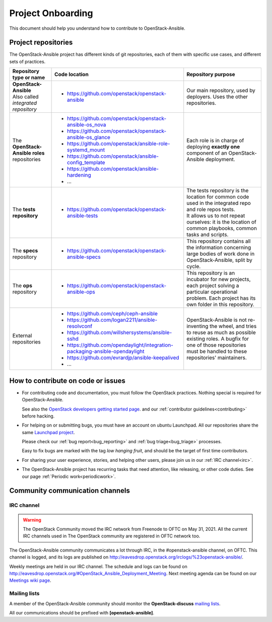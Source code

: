 ==================
Project Onboarding
==================

This document should help you understand how to contribute to
OpenStack-Ansible.

Project repositories
====================

The OpenStack-Ansible project has different kinds of git repositories,
each of them with specific use cases, and different sets of practices.

.. list-table::
   :header-rows: 1

   * - Repository type or name
     - Code location
     - Repository purpose
   * - | **OpenStack-Ansible**
       | Also called *integrated repository*
     - * https://github.com/openstack/openstack-ansible
     - Our main repository, used by deployers.
       Uses the other repositories.
   * - | The **OpenStack-Ansible roles** repositories
     - * https://github.com/openstack/openstack-ansible-os_nova
       * https://github.com/openstack/openstack-ansible-os_glance
       * https://github.com/openstack/ansible-role-systemd_mount
       * https://github.com/openstack/ansible-config_template
       * https://github.com/openstack/ansible-hardening
       * ...
     - Each role is in charge of deploying **exactly one**
       component of an OpenStack-Ansible deployment.
   * - | The **tests repository**
     - * https://github.com/openstack/openstack-ansible-tests
     - | The tests repository is the location for common code used in
         the integrated repo and role repos tests.
       | It allows us to not repeat ourselves: it is the location of
         common playbooks, common tasks and scripts.
   * - | The **specs** repository
     - * https://github.com/openstack/openstack-ansible-specs
     - This repository contains all the information concerning
       large bodies of work done in OpenStack-Ansible,
       split by cycle.
   * - | The **ops** repository
     - * https://github.com/openstack/openstack-ansible-ops
     - This repository is an incubator for new projects, each project
       solving a particular operational problem. Each project has its
       own folder in this repository.
   * - | External repositories
     - * https://github.com/ceph/ceph-ansible
       * https://github.com/logan2211/ansible-resolvconf
       * https://github.com/willshersystems/ansible-sshd
       * https://github.com/opendaylight/integration-packaging-ansible-opendaylight
       * https://github.com/evrardjp/ansible-keepalived
       * ...
     - OpenStack-Ansible is not re-inventing the wheel, and tries to
       reuse as much as possible existing roles. A bugfix for one of
       those repositories must be handled to these repositories'
       maintainers.

How to contribute on code or issues
===================================

* For contributing code and documentation, you must follow the
  OpenStack practices. Nothing special is required for OpenStack-Ansible.

  See also the `OpenStack developers getting started page`_.
  and our :ref:`contributor guidelines<contributing>` before hacking.

* For helping on or submitting bugs, you must have an account on
  ubuntu Launchpad.
  All our repositories share the same `Launchpad project`_.

  Please check our :ref:`bug report<bug_reporting>` and
  :ref:`bug triage<bug_triage>` processes.

  Easy to fix bugs are marked with the tag *low hanging fruit*, and
  should be the target of first time contributors.

* For sharing your user experience, stories, and helping other users,
  please join us in our :ref:`IRC channel<irc>`.

* The OpenStack-Ansible project has recurring tasks that need
  attention, like releasing, or other code duties.
  See our page :ref:`Periodic work<periodicwork>`.

.. _OpenStack developers getting started page: https://docs.openstack.org/infra/manual/developers.html#getting-started
.. _Launchpad project: https://bugs.launchpad.net/openstack-ansible

Community communication channels
================================

.. _irc:

IRC channel
^^^^^^^^^^^


.. warning::

  The OpenStack Community moved the IRC network from Freenode to OFTC on May 31,
  2021. All the current IRC channels used in The OpenStack community are registered in OFTC
  network too.

The OpenStack-Ansible community communicates a lot through IRC, in
the #openstack-ansible channel, on OFTC. This channel is
logged, and its logs are published on
http://eavesdrop.openstack.org/irclogs/%23openstack-ansible/.

Weekly meetings are held in our IRC channel. The schedule and
logs can be found on
http://eavesdrop.openstack.org/#OpenStack_Ansible_Deployment_Meeting.
Next meeting agenda can be found on our
`Meetings wiki page <https://wiki.openstack.org/wiki/Meetings/openstack-ansible>`_.

Mailing lists
^^^^^^^^^^^^^

A member of the OpenStack-Ansible community should monitor the
**OpenStack-discuss** `mailing lists`_.

.. _mailing lists: http://lists.openstack.org/cgi-bin/mailman/listinfo

All our communications should be prefixed with **[openstack-ansible]**.

